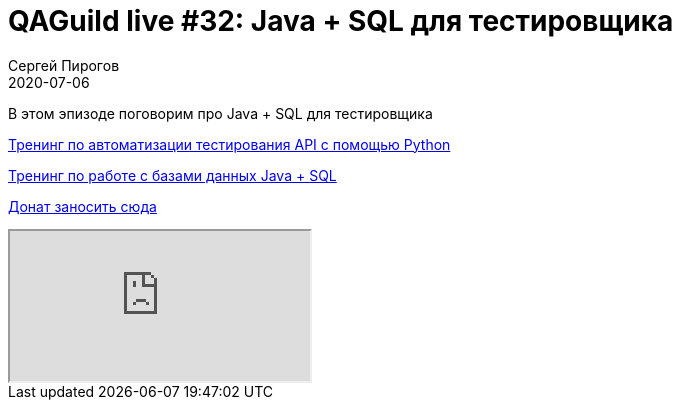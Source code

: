 = QAGuild live #32: Java + SQL для тестировщика
Сергей Пирогов
2020-07-06
:jbake-type: post
:jbake-tags: QAGuild, Youtube
:jbake-summary: В этом эпизоде поговорим про работу с Java + SQL
:jbake-status: published

В этом эпизоде поговорим про Java + SQL для тестировщика

https://automation-remarks.com/trainings/api-python/index.html[Тренинг по автоматизации тестирования API с помощью Python]

https://automation-remarks.com/trainings/java-sql/index.html[Тренинг по работе с базами данных Java + SQL]

https://donatesystem.io/donate/automation_remarks[Донат заносить сюда]

++++
<div class="embed-responsive embed-responsive-16by9">
  <iframe class="embed-responsive-item" src="https://www.youtube.com/embed/skx83odlMv4" allowfullscreen></iframe>
</div>
++++